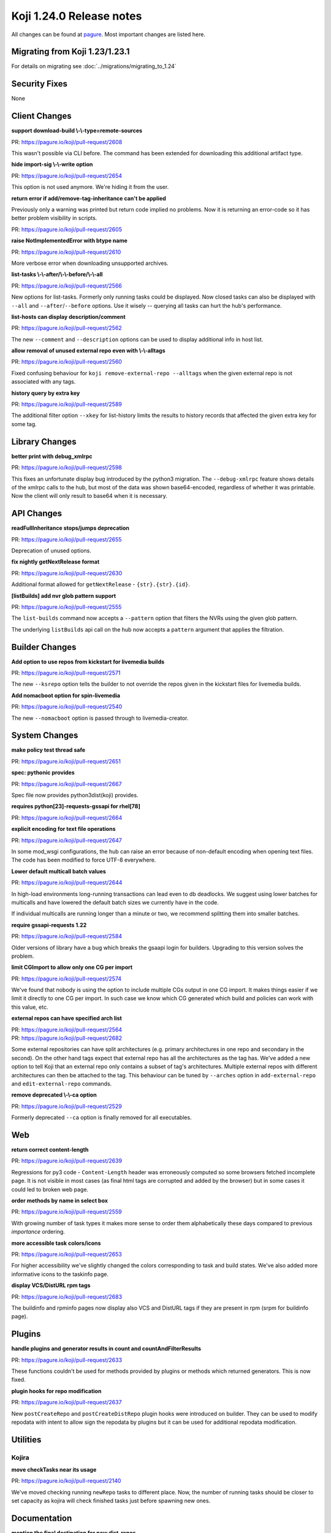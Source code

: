 Koji 1.24.0 Release notes
=========================

All changes can be found at `pagure <https://pagure.io/koji/roadmap/1.24/>`_.
Most important changes are listed here.


Migrating from Koji 1.23/1.23.1
-------------------------------

For details on migrating see :doc:`../migrations/migrating_to_1.24`


Security Fixes
--------------

None


Client Changes
--------------

**support download-build \\-\\-type=remote-sources**

| PR: https://pagure.io/koji/pull-request/2608

This wasn't possible via CLI before. The command has been extended for
downloading this additional artifact type.

**hide import-sig \\-\\-write option**

| PR: https://pagure.io/koji/pull-request/2654

This option is not used anymore. We're hiding it from the user.

**return error if add/remove-tag-inheritance can't be applied**

Previously only a warning was printed but return code implied no problems. Now
it is returning an error-code so it has better problem visibility in scripts.

| PR: https://pagure.io/koji/pull-request/2605

**raise NotImplementedError with btype name**

| PR: https://pagure.io/koji/pull-request/2610

More verbose error when downloading unsupported archives.

**list-tasks \\-\\-after/\\-\\-before/\\-\\-all**

| PR: https://pagure.io/koji/pull-request/2566

New options for list-tasks. Formerly only running tasks could be
displayed. Now closed tasks can also be displayed with ``--all`` and
``--after``/``--before`` options. Use it wisely -- querying all tasks
can hurt the hub's performance.

**list-hosts can display description/comment**

| PR: https://pagure.io/koji/pull-request/2562

The new ``--comment`` and ``--description`` options can be used to display
additional info in host list.

**allow removal of unused external repo even with \\-\\-alltags**

| PR: https://pagure.io/koji/pull-request/2560

Fixed confusing behaviour for ``koji remove-external-repo --alltags``
when the given external repo is not associated with any tags.

**history query by extra key**

| PR: https://pagure.io/koji/pull-request/2589

The additional filter option ``--xkey`` for list-history limits the results to
history records that affected the given extra key for some tag.


Library Changes
---------------
**better print with debug_xmlrpc**

| PR: https://pagure.io/koji/pull-request/2598

This fixes an unfortunate display bug introduced by the python3 migration.
The ``--debug-xmlrpc`` feature shows details of the xmlrpc calls to the hub,
but most of the data was shown base64-encoded, regardless of whether it was
printable. Now the client will only result to base64 when it is necessary.

API Changes
-----------
**readFullInheritance stops/jumps deprecation**

| PR: https://pagure.io/koji/pull-request/2655

Deprecation of unused options.

**fix nightly getNextRelease format**

| PR: https://pagure.io/koji/pull-request/2630

Additional format allowed for ``getNextRelease`` - ``{str}.{str}.{id}``.

**[listBuilds] add nvr glob pattern support**

| PR: https://pagure.io/koji/pull-request/2555

The ``list-builds`` command now accepts a ``--pattern`` option that
filters the NVRs using the given glob pattern.

The underlying ``listBuilds`` api call on the hub now accepts a ``pattern``
argument that applies the filtration.

Builder Changes
---------------
**Add option to use repos from kickstart for livemedia builds**

| PR: https://pagure.io/koji/pull-request/2571

The new ``--ksrepo`` option tells the builder to not override the repos
given in the kickstart files for livemedia builds.

**Add nomacboot option for spin-livemedia**

| PR: https://pagure.io/koji/pull-request/2540

The new ``--nomacboot`` option is passed through to livemedia-creator.

System Changes
--------------

**make policy test thread safe**

| PR: https://pagure.io/koji/pull-request/2651


**spec: pythonic provides**

| PR: https://pagure.io/koji/pull-request/2667

Spec file now provides python3dist(koji) provides.

**requires python[23]-requests-gssapi for rhel[78]**

| PR: https://pagure.io/koji/pull-request/2664

**explicit encoding for text file operations**

| PR: https://pagure.io/koji/pull-request/2647

In some mod_wsgi configurations, the hub can raise an error because of non-default
encoding when opening text files. The code has been modified to force UTF-8
everywhere.

**Lower default multicall batch values**

| PR: https://pagure.io/koji/pull-request/2644

In high-load environments long-running transactions can lead even to db
deadlocks. We suggest using lower batches for multicalls and have lowered the
default batch sizes we currently have in the code.

If individual multicalls are running longer than a minute or two, we recommend
splitting them into smaller batches.

**require gssapi-requests 1.22**

| PR: https://pagure.io/koji/pull-request/2584

Older versions of library have a bug which breaks the gsaapi login for builders.
Upgrading to this version solves the problem.

**limit CGImport to allow only one CG per import**

| PR: https://pagure.io/koji/pull-request/2574

We've found that nobody is using the option to include multiple CGs output in
one CG import. It makes things easier if we limit it directly to one CG per
import. In such case we know which CG generated which build and policies can
work with this value, etc.

**external repos can have specified arch list**

| PR: https://pagure.io/koji/pull-request/2564
| PR: https://pagure.io/koji/pull-request/2682

Some external repositories can have split architectures (e.g. primary
architectures in one repo and secondary in the second). On the other hand tags
expect that external repo has all the architectures as the tag has.
We've added a new option to tell Koji that an external repo only contains a
subset of tag's architectures.
Multiple external repos with different architectures can then be attached to the
tag. This behaviour can be tuned by ``--arches`` option in ``add-external-repo``
and ``edit-external-repo`` commands.

**remove deprecated \\-\\-ca option**

| PR: https://pagure.io/koji/pull-request/2529

Formerly deprecated ``--ca`` option is finally removed for all executables.

Web
---

**return correct content-length**

| PR: https://pagure.io/koji/pull-request/2639

Regressions for py3 code - ``Content-Length`` header was erroneously computed so
some browsers fetched incomplete page. It is not visible in most cases (as final
html tags are corrupted and added by the browser) but in some cases it could
led to broken web page.

**order methods by name in select box**

| PR: https://pagure.io/koji/pull-request/2559

With growing number of task types it makes more sense to order them
alphabetically these days compared to previous *importance* ordering.

**more accessible task colors/icons**

| PR: https://pagure.io/koji/pull-request/2653

For higher accessibility we've slightly changed the colors corresponding to task and
build states. We've also added more informative icons to the taskinfo page.

**display VCS/DistURL rpm tags**

| PR: https://pagure.io/koji/pull-request/2683

The buildinfo and rpminfo pages now display also VCS and DistURL tags if they are
present in rpm (srpm for buildinfo page).

Plugins
-------
**handle plugins and generator results in count and countAndFilterResults**

| PR: https://pagure.io/koji/pull-request/2633

These functions couldn't be used for methods provided by plugins or
methods which returned generators. This is now fixed.

**plugin hooks for repo modification**

| PR: https://pagure.io/koji/pull-request/2637

New ``postCreateRepo`` and ``postCreateDistRepo`` plugin hooks were introduced
on builder. They can be used to modify repodata with intent to allow sign the
repodata by plugins but it can be used for additional repodata modification.

Utilities
---------

Kojira
......

**move checkTasks near its usage**

| PR: https://pagure.io/koji/pull-request/2140

We've moved checking running ``newRepo`` tasks to different place. Now, the number
of running tasks should be closer to set capacity as kojira will check
finished tasks just before spawning new ones.

Documentation
-------------
**mention the final destination for new dist-repos**

| PR: https://pagure.io/koji/pull-request/2621

**link to tag2distrepo hub plugin**

| PR: https://pagure.io/koji/pull-request/2617

**types param for content generators**

| PR: https://pagure.io/koji/pull-request/2609

**remove global SSLVerifyClient option**

| PR: https://pagure.io/koji/pull-request/2627


